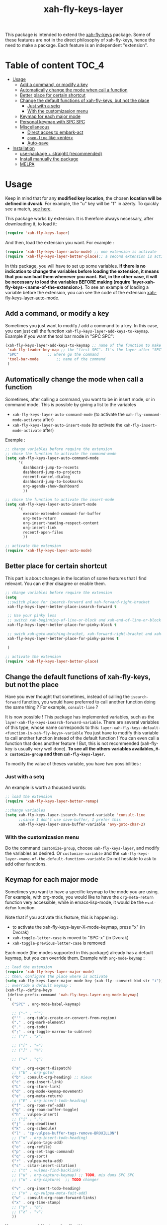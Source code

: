#+TITLE: xah-fly-keys-layer


This package is intended to extend the [[https://github.com/xahlee/xah-fly-keys][xah-fly-keys]] package.
Some of these features are not in the direct philosophy of xah-fly-keys, hence the need to make a package. Each feature is an independent "extension".

* Table of content :TOC_4:
- [[#usage][Usage]]
  - [[#add-a-command-or-modify-a-key][Add a command, or modify a key]]
  - [[#automatically-change-the-mode-when-call-a-function][Automatically change the mode when call a function]]
  - [[#better-place-for-certain-shortcut][Better place for certain shortcut]]
  - [[#change-the-default-functions-of-xah-fly-keys-but-not-the-place][Change the default functions of xah-fly-keys, but not the place]]
    - [[#just-with-a-setq][Just with a setq]]
    - [[#with-the-customizasion-menu][With the customizasion menu]]
  - [[#keymap-for-each-major-mode][Keymap for each major mode]]
  - [[#personal-keymap-with-spc-spc][Personal keymap with SPC SPC]]
  - [[#miscellaneous][Miscellaneous]]
    - [[#direct-acces-to-embark-act][Direct acces to embark-act]]
    - [[#open-line-like-enter][~open-line~ like <enter>]]
    - [[#auto-save][Auto-save]]
- [[#installation][Installation]]
  - [[#use-package--straight-recommended][use-package + straight (recommended)]]
  - [[#install-manually-the-package][Install manually the package]]
  - [[#melpa][MELPA]]

* Usage

Keep in mind that for any *modified key location*, the chosen *location will be defined in dvorak*. For example, the "u" key will be "f" in azerty.
To quickly see a match, [[http://xahlee.info/emacs/misc/xah-fly-keys_tutorial.html][see here]].

This package works by extension. 
It is therefore always necessary, after downloading it, to load it:
#+begin_src emacs-lisp
  (require 'xah-fly-keys-layer)
#+end_src


And then, load the extension you want. For example :

#+begin_src emacs-lisp
  (require 'xah-fly-keys-layer-auto-mode) ;; one extension is activate
  (require 'xah-fly-keys-layer-better-place);; a second extension is activate
#+end_src

In this package, you will have to set up some variables.
*If there is no indication to change the variables before loading the extension, it means that you can load them whenever you want.*
*But, in the other case, it will be necessary to load the variables BEFORE making
(require 'layer-xah-fly-keys-<name-of-the-extension>)*.
To see an example of loading a variable before the extension, you can see the code of the extension [[#automatically-change-the-mode-when-call-a-function][xah-fly-keys-layer-auto-mode]].

** Add a command, or modify a key

Sometimes you just want to modify / add a command to a key.
In this case, you can just call the function ~xah-fly-keys-layer-add-keys-to-keymap~.
Example if you want the tool bar mode in "SPC SPC":

#+begin_src emacs-lisp
  (xah-fly-keys-layer-add-keys-to-keymap ;; name of the function to make the modification
   'xah-fly-leader-key-map ;; the "first SPC". It's the layer after "SPC". Consult xah-fly-key for more detail
   "SPC"			 ;; where go the command
   'tool-bar-mode		 ;; name of the command
   )
#+end_src

** Automatically change the mode when call a function

Sometimes, after calling a command, you want to be in insert mode, or in command mode. This is possible by giving a list to the variables
- ~xah-fly-keys-layer-auto-command-mode~ (to activate the ~xah-fly-command-mode-activate~ after)
- ~xah-fly-keys-layer-auto-insert-mode~ (to activate the ~xah-fly-insert-mode-activate~ after)

Exemple :
#+NAME: exemple-of-load-before
#+begin_src emacs-lisp
  ;; change variables before require the extension
  ;; chose the function to activate the command-mode
  (setq xah-fly-keys-layer-auto-command-mode
        '(
          dashboard-jump-to-recents
          dashboard-jump-to-projects
          recentf-cancel-dialog
          dashboard-jump-to-bookmarks
          org-agenda-show-dashboard
          ))

  ;; chose the function to activate the insert-mode
  (setq xah-fly-keys-layer-auto-insert-mode
        '(
          execute-extended-command-for-buffer
          org-meta-return
          org-insert-heading-respect-content
          org-insert-link
          recentf-open-files
          ))

  ;; activate the extension
  (require 'xah-fly-keys-layer-auto-mode)
#+end_src

** Better place for certain shortcut

This part is about changes in the location of some features that I find relevant. 
You can either disagree or enable them.

#+begin_src emacs-lisp
  ;; change variables before require the extension
  (setq
   ;;switch place for isearch-forward and xah-forward-right-bracket
   xah-fly-keys-layer-better-place-isearch-forward t

   ;; Use your pinky less
   ;; switch xah-beginning-of-line-or-block and xah-end-of-line-or-block
   xah-fly-keys-layer-better-place-for-pinky-block t

   ;; swich xah-goto-matching-bracket, xah-forward-right-bracket and xah-backward-left-bracket to use the pinky the least
   xah-fly-keys-layer-better-place-for-pinky-parens t

   )

  ;; activate the extension
  (require 'xah-fly-keys-layer-better-place)
#+end_src

** Change the default functions of xah-fly-keys, but not the place

Have you ever thought that sometimes, instead of calling the ~isearch-forward~ function, you would have preferred to call another function doing the same thing ? For example, ~consult-line~ ?

It is now possible ! 
This package has implemented variables, such as the ~layer-xah-fly-keys-isearch-forward-variable~.
There are several variables of this type, whose name corresponds to this: 
~layer-xah-fly-keys-default-<function-in-xah-fly-keys>-variable~
You just have to modify this variable to call another function instead of the default function ! You can even call a function that does another feature ! But, this is not recommended (xah-fly-key is usually very well done).
*To see all the others variables availables, ~M-x customize-group~ and then ~xah-fly-keys-layer~.*

To modify the value of theses variable, you have two possibilities : 

*** Just with a setq

An example is worth a thousand words:

#+begin_src emacs-lisp
  ;; load the extension
  (require 'xah-fly-keys-layer-better-remap)

  ;;change variables
  (setq xah-fly-keys-layer-isearch-forward-variable 'consult-line
        ;;since I don't use save-buffer, I prefer this
        xah-fly-keys-layer-save-buffer-variable 'avy-goto-char-2)
#+end_src



*** With the customizasion menu

Do the command ~customize-group~, choose ~xah-fly-keys-layer~, and modify the variables as desired.
Or ~customize-variable~ and the ~xah-fly-keys-layer-<name-of-the-default-function>-variable~
Do not hesitate to ask to add other functions.

** Keymap for each major mode

Sometimes you want to have a specific keymap to the mode you are using. For example, with org-mode, you would like to have the ~org-meta-return~ function very accessible, while in emacs-lisp-mode, it would be the ~eval-defun~ function.

Note that if you activate this feature, this is happening :
- to activate the xah-fly-keys-layer-X-mode-keymap, press "x" (in Dvorak)
- ~xah-toggle-letter-case~ is moved to "SPC-x" (in Dvorak)
- ~xah-toggle-previous-letter-case~ is removed

Each mode (the modes supported in this package) already has a default keymap, but you can override them.
Example with ~org-mode-keymap~ : 

#+begin_src emacs-lisp
  ;; load the extension
  (require 'xah-fly-keys-layer-major-mode)
  ;; then, configure the place where is activate
  (setq xah-fly-keys-layer-major-mode-key (xah-fly--convert-kbd-str "i")) ;; default place
  ;; override a default keymap : 
  (xah-fly--define-keys
   (define-prefix-command 'xah-fly-keys-layer-org-mode-keymap)
   '(
     ("SPC" . org-mode-babel-keymap)

     ;; ("-" . "^") 
     ("'" . org-table-create-or-convert-from-region)
     ("," . org-mark-element)
     ("." . org-todo)
     (";" . org-toggle-narrow-to-subtree)
     ;; ("/" . "x")

     ;; ("[" . "=")
     ;; ("]" . "%")

     ;; ("=" . "ç")

     ("a" . org-export-dispatch)
     ;; ("b" . org-goto)
     ("b" . consult-org-heading) ;; mieux
     ("c" . org-insert-link)
     ("L" . org-store-link)
     ("d" . org-mode-keymap-movement)
     ("e" . org-meta-return)
     ;; ("E" . org-insert-todo-heading)
     ("f" . org-roam-ref-add)
     ("g" . org-roam-buffer-toggle)
     ("h" . vulpea-insert)
     ;; ("i" . ",")
     ("j" . org-deadline)
     ("k" . org-schedule)
     ("l" . "cp-vulpea-buffer-tags-remove-BROUILLON")
     ;; ("m" . org-insert-todo-heading)
     ("n" . vulpea-tags-add)
     ("o" . org-refile)
     ("p" . org-set-tags-command)
     ("q" . org-sort)
     ("r" . vulpea-meta-add)
     ("s" . citar-insert-citation)
     ;; ("t" . vulpea-find-backlink)
     ;; ("u" . org-capture-keymap) ;; TODO, mis dans SPC SPC
     ;; ("u" . org-capture)  ;; TODO changer

     ("v" . org-insert-todo-heading)
     ;; ("v" . cp-vulpea-meta-fait-add)
     ("w" . consult-org-roam-forward-links)
     ("x" . org-time-stamp)
     ;; ("y" . "b")
     ;; ("z" . "v")
     ))
#+end_src


You can even add just one key like this : 

#+begin_src emacs-lisp
  (xah-fly-keys-layer-add-keys-to-keymap 'xah-fly-keys-layer-org-mode-keymap "SPC" 'tool-bar-mode)
#+end_src

If you want to add a particular mode, make a pull request / open an issue for the mode in question, and propagate an arrangement of the keys for the functions. 

** Personal keymap with SPC SPC

A personal keymap is available, under the name ~xah-fly-keys-layer-personal-key-map~.

To use ~xah-fly-keys-layer-personal-key-map~, simply put this in :
#+begin_src emacs-lisp
  ;; load the extension
  (require 'xah-fly-keys-layer-personal-keymap)
  ;; here, you define your command with each key.
  ;; for this example, just "RET" is used, and the key call the function "tool-bar-mode"
  (xah-fly--define-keys
   (define-prefix-command 'xah-fly-keys-layer-personal-key-map)
   '(("RET" . tool-bar-mode)
     ;; ("<up>"  . nil)
     ;; ("<down>"  . nil)
     ;; ("'" . nil)
     ;; ("," . nil)
     ;; ("." . nil)
     ;; ("0" . nil)
     ;; ("1" . nil)
     ;; ("2" . nil)
     ;; ("3" . nil)
     ;; ("4" . nil)
     ;; ("5" . nil)
     ;; ("6" . nil)
     ;; ("7" . nil)
     ;; ("8" . nil)
     ;; ("9" . nil)

     ;; ("a" . nil)
     ;; ("b" . nil)
     ;; ("c" . nil)
     ;; ("d" . nil)
     ;; ("d" . nil)
     ;; ("d" . nil)
     ;; ("e" . nil)
     ;; ("f" . nil)
     ;; ("g" . nil)
     ;; ("h" . nil)
     ;; ("i" . nil)
     ;; ("j" . nil)
     ;; ("k" . nil)
     ;; ("l" . nil)
     ;; ("m" . nil)
     ;; ("n" . nil)
     ;; ("o" . nil)
     ;; ("p" . nil)
     ;; ("q" . nil)
     ;; ("r" . nil)
     ;; ("s" . nil)
     ;; ("t" . nil)
     ;; ("u" . nil)
     ;; ("v" . nil)
     ;; ("w" . nil)
     ;; ("x" . nil)
     ;; ("y" . nil)
     ;; ("z" . nil)
     ))

#+end_src


By default, the location is on ~SPC SPC~.
You can change this position with the "xah-fly-keys-layer-add-keys-to-keymap" function, for example like this: 

#+begin_src emacs-lisp
(xah-fly-keys-layer-add-keys-to-keymap 'xah-fly-leader-key-map "n" 'xah-fly-keys-layer-personal-key-map)
#+end_src

** Miscellaneous


*** Direct acces to embark-act

Acces with "i" (in Dvorak).

#+begin_src emacs-lisp
  ;; change variable before require the extension
  (setq xah-fly-keys-layer-embark t)
  (require 'xah-fly-keys-layer-misc)
#+end_src


*** ~open-line~ like <enter>

Modify the key for ~open-line~ in xah-fly-keys to do exactly the same job of <enter> in the right context.

#+begin_src emacs-lisp
  ;; change variable before require the extension
  (setq xah-fly-keys-layer-misc-enter-open-line t)
  (require 'xah-fly-keys-layer-misc)
#+end_src

*** Auto-save

#+begin_src emacs-lisp
  ;; change variable before require the extension
  (setq xah-fly-keys-layer-misc-autosave-exclude-mode '(gpg)) ;;list of mode to exclude for the autosave
  (setq xah-fly-keys-layer-misc-autosave t)
  (require 'xah-fly-keys-layer-misc)
#+end_src

* Installation

*You need to install and load xah-fly-keys first !*
Like that (use-package + straight) : 

#+begin_src emacs-lisp
  (use-package xah-fly-keys
    :straight (xah-fly-keys
               :type git
               :host github
               :repo "xahlee/xah-fly-keys"))
#+end_src

If you install manually, pay attention to install the last version of xah-fly-keys !

** use-package + straight (recommended)

#+begin_src emacs-lisp
  (use-package xah-fly-keys-layer
    :straight (xah-fly-keys-layer :type git :host github :repo "Cletip/xah-fly-keys-layer"))
#+end_src

** Install manually the package

Refer to this : [[http://xahlee.info/emacs/emacs/emacs_installing_packages.html#:~:text=Load%20the%20File%20Manually&text=To%20use%20the%20package,%20all,the%20command%20in%20the%20package.][here]].

** MELPA

Not available yet.

